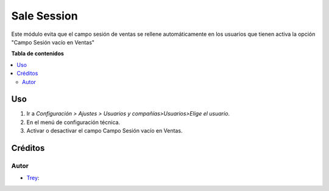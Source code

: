 =================
Sale Session
=================

.. |badge1| image:: https://img.shields.io/badge/licence-AGPL--3-blue.png
    :target: http://www.gnu.org/licenses/agpl-3.0-standalone.html
    :alt: License: AGPL-3

|badge1|

Este módulo evita que el campo sesión de ventas se rellene automáticamente en los usuarios que tienen activa la opción "Campo Sesión vacío en Ventas"

**Tabla de contenidos**

.. contents::
   :local:

Uso
===

#. Ir a *Configuración > Ajustes > Usuarios y compañías>Usuarios>Elige el usuario*.
#. En el menú de configuración técnica.
#. Activar o desactivar el campo Campo Sesión vacío en Ventas.

Créditos
========

Autor
~~~~~

* `Trey <https://www.trey.es>`__:
